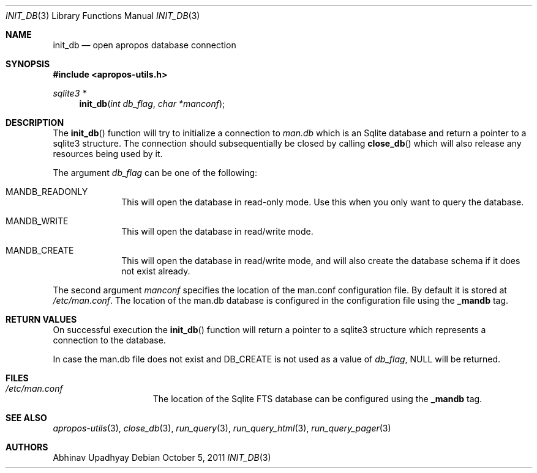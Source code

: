 .\" $NetBSD: init_db.3,v 1.1.8.1 2012/11/20 03:03:02 tls Exp $
.\"
.\" Copyright (c) 2011 Abhinav Upadhyay <er.abhinav.upadhyay@gmail.com>
.\" All rights reserved.
.\"
.\" This code was developed as part of Google's Summer of Code 2011 program.
.\"
.\" Redistribution and use in source and binary forms, with or without
.\" modification, are permitted provided that the following conditions
.\" are met:
.\"
.\" 1. Redistributions of source code must retain the above copyright
.\"    notice, this list of conditions and the following disclaimer.
.\" 2. Redistributions in binary form must reproduce the above copyright
.\"    notice, this list of conditions and the following disclaimer in
.\"    the documentation and/or other materials provided with the
.\"    distribution.
.\"
.\" THIS SOFTWARE IS PROVIDED BY THE COPYRIGHT HOLDERS AND CONTRIBUTORS
.\" ``AS IS'' AND ANY EXPRESS OR IMPLIED WARRANTIES, INCLUDING, BUT NOT
.\" LIMITED TO, THE IMPLIED WARRANTIES OF MERCHANTABILITY AND FITNESS
.\" FOR A PARTICULAR PURPOSE ARE DISCLAIMED.  IN NO EVENT SHALL THE
.\" COPYRIGHT HOLDERS OR CONTRIBUTORS BE LIABLE FOR ANY DIRECT, INDIRECT,
.\" INCIDENTAL, SPECIAL, EXEMPLARY OR CONSEQUENTIAL DAMAGES (INCLUDING,
.\" BUT NOT LIMITED TO, PROCUREMENT OF SUBSTITUTE GOODS OR SERVICES;
.\" LOSS OF USE, DATA, OR PROFITS; OR BUSINESS INTERRUPTION) HOWEVER CAUSED
.\" AND ON ANY THEORY OF LIABILITY, WHETHER IN CONTRACT, STRICT LIABILITY,
.\" OR TORT (INCLUDING NEGLIGENCE OR OTHERWISE) ARISING IN ANY WAY OUT
.\" OF THE USE OF THIS SOFTWARE, EVEN IF ADVISED OF THE POSSIBILITY OF
.\" SUCH DAMAGE.
.\"
.Dd October 5, 2011
.Dt INIT_DB 3
.Os
.Sh NAME
.Nm init_db
.Nd open apropos database connection
.Sh SYNOPSIS
.In apropos-utils.h
.Ft sqlite3 *
.Fn init_db "int db_flag" "char *manconf"
.Sh DESCRIPTION
The
.Fn init_db
function will try to initialize a connection to
.Pa man.db
which is an
Sqlite database and return a pointer to a sqlite3 structure.
The connection should subsequentially be closed by calling
.Fn close_db
which will also release any resources being used by it.
.Pp
The argument
.Fa db_flag
can be one of the following:
.Bl -hang -width -compact
.It Dv MANDB_READONLY
This will open the database in read-only mode.
Use this when you only want to query the database.
.It Dv MANDB_WRITE
This will open the database in read/write mode.
.It Dv MANDB_CREATE
This will open the database in read/write mode, and will also create
the database schema if it does not exist already.
.El
.Pp
The second argument
.Fa manconf
specifies the location of the man.conf configuration file.
By default it is stored at
.Pa /etc/man.conf .
The location of the man.db database is configured in the configuration file
using the
.Cd _mandb
tag.
.Sh RETURN VALUES
On successful execution the
.Fn init_db
function will return a pointer to a sqlite3 structure which represents
a connection to the database.
.Pp
In case the man.db file does not exist and
.Dv DB_CREATE
is not used as a value of
.Fa db_flag ,
.Dv NULL
will be returned.
.Sh FILES
.Bl -hang -width /etc/man.conf -compact
.It Pa /etc/man.conf
The location of the Sqlite FTS database can be configured using the
.Cd _mandb
tag.
.El
.Sh SEE ALSO
.Xr apropos-utils 3 ,
.Xr close_db 3 ,
.Xr run_query 3 ,
.Xr run_query_html 3 ,
.Xr run_query_pager 3
.Sh AUTHORS
.An Abhinav Upadhyay
